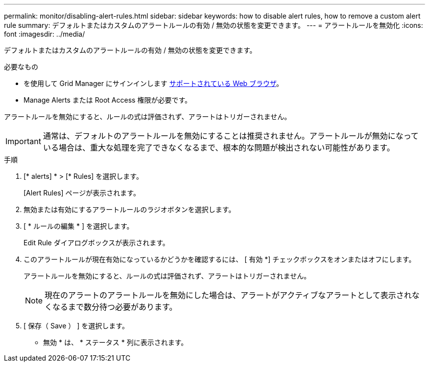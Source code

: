 ---
permalink: monitor/disabling-alert-rules.html 
sidebar: sidebar 
keywords: how to disable alert rules, how to remove a custom alert rule 
summary: デフォルトまたはカスタムのアラートルールの有効 / 無効の状態を変更できます。 
---
= アラートルールを無効化
:icons: font
:imagesdir: ../media/


[role="lead"]
デフォルトまたはカスタムのアラートルールの有効 / 無効の状態を変更できます。

.必要なもの
* を使用して Grid Manager にサインインします xref:../admin/web-browser-requirements.adoc[サポートされている Web ブラウザ]。
* Manage Alerts または Root Access 権限が必要です。


アラートルールを無効にすると、ルールの式は評価されず、アラートはトリガーされません。


IMPORTANT: 通常は、デフォルトのアラートルールを無効にすることは推奨されません。アラートルールが無効になっている場合は、重大な処理を完了できなくなるまで、根本的な問題が検出されない可能性があります。

.手順
. [* alerts] * > [* Rules] を選択します。
+
[Alert Rules] ページが表示されます。

. 無効または有効にするアラートルールのラジオボタンを選択します。
. [ * ルールの編集 * ] を選択します。
+
Edit Rule ダイアログボックスが表示されます。

. このアラートルールが現在有効になっているかどうかを確認するには、 [ 有効 *] チェックボックスをオンまたはオフにします。
+
アラートルールを無効にすると、ルールの式は評価されず、アラートはトリガーされません。

+

NOTE: 現在のアラートのアラートルールを無効にした場合は、アラートがアクティブなアラートとして表示されなくなるまで数分待つ必要があります。

. [ 保存（ Save ） ] を選択します。
+
* 無効 * は、 * ステータス * 列に表示されます。


